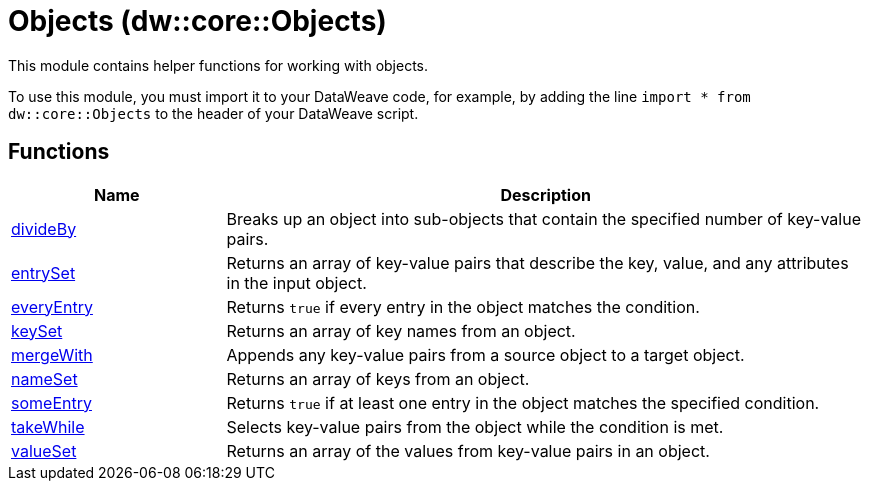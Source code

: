 = Objects (dw::core::Objects)

This module contains helper functions for working with objects.


To use this module, you must import it to your DataWeave code, for example,
by adding the line `import * from dw::core::Objects` to the header of your
DataWeave script.

== Functions

[%header, cols="1,3"]
|===
| Name  | Description
| xref:dw-objects-functions-divideby.adoc[divideBy] | Breaks up an object into sub-objects that contain the specified number of
key-value pairs.
| xref:dw-objects-functions-entryset.adoc[entrySet] | Returns an array of key-value pairs that describe the key, value, and any
attributes in the input object.
| xref:dw-objects-functions-everyentry.adoc[everyEntry] | Returns `true` if every entry in the object matches the condition.
| xref:dw-objects-functions-keyset.adoc[keySet] | Returns an array of key names from an object.
| xref:dw-objects-functions-mergewith.adoc[mergeWith] | Appends any key-value pairs from a source object to a target object.
| xref:dw-objects-functions-nameset.adoc[nameSet] | Returns an array of keys from an object.
| xref:dw-objects-functions-someentry.adoc[someEntry] | Returns `true` if at least one entry in the object matches the specified condition.
| xref:dw-objects-functions-takewhile.adoc[takeWhile] | Selects key-value pairs from the object while the condition is met.
| xref:dw-objects-functions-valueset.adoc[valueSet] | Returns an array of the values from key-value pairs in an object.
|===
